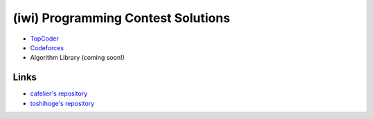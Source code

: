 ===================================
(iwi) Programming Contest Solutions
===================================

* `TopCoder <http://community.topcoder.com/tc?module=MemberProfile&cr=22689214>`_
* `Codeforces <http://codeforces.com/profile/iwiwi>`_
* Algorithm Library (coming soon!)

Links
-----

* `cafelier's repository <http://www.kmonos.net/repos/topcoder/home>`_
* `toshihoge's repository <https://github.com/toshihoge/ACM-ICPC-Practice>`_
